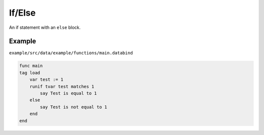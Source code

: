 If/Else
=======

An if statement with an ``else`` block.

Example
-------

``example/src/data/example/functions/main.databind``

.. code-block:: databind

   func main
   tag load
       var test := 1
       runif tvar test matches 1
           say Test is equal to 1
       else
           say Test is not equal to 1
       end
   end
